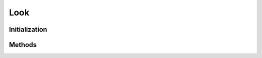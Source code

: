 ..
  SPDX-License-Identifier: CC-BY-4.0
  Copyright Contributors to the OpenColorIO Project.

Look
====

.. doxygenclass:: OpenColorIO::Look


Initialization
**************

.. tabs::

    .. group-tab:: C++

        .. doxygenfunction:: OpenColorIO::Look::Create
        .. doxygenfunction:: OpenColorIO::Look::createEditableCopy

    .. group-tab:: Python

        .. automethod:: PyOpenColorIO.Look.__init__


Methods
*******

.. tabs::

    .. group-tab:: C++
        
        .. doxygenfunction:: OpenColorIO::Look::getName
        
        .. doxygenfunction:: OpenColorIO::Look::setName
        
        .. doxygenfunction:: OpenColorIO::Look::getProcessSpace
        
        .. doxygenfunction:: OpenColorIO::Look::setProcessSpace
        
        .. doxygenfunction:: OpenColorIO::Look::getTransform
        
        .. doxygenfunction:: OpenColorIO::Look::setTransform
        
        .. doxygenfunction:: OpenColorIO::Look::getInverseTransform
        
        .. doxygenfunction:: OpenColorIO::Look::setInverseTransform
        
        .. doxygenfunction:: OpenColorIO::Look::getDescription
        
        .. doxygenfunction:: OpenColorIO::Look::setDescription

    .. group-tab:: Python
        
        .. automethod:: PyOpenColorIO.Look.getName
        
        .. automethod:: PyOpenColorIO.Look.setName
        
        .. automethod:: PyOpenColorIO.Look.getProcessSpace
        
        .. automethod:: PyOpenColorIO.Look.setProcessSpace
        
        .. automethod:: PyOpenColorIO.Look.getTransform
        
        .. automethod:: PyOpenColorIO.Look.setTransform
        
        .. automethod:: PyOpenColorIO.Look.getInverseTransform
        
        .. automethod:: PyOpenColorIO.Look.setInverseTransform
        
        .. automethod:: PyOpenColorIO.Look.getDescription
        
        .. automethod:: PyOpenColorIO.Look.setDescription
    
        
